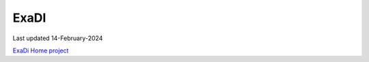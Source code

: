 ###############################################################################
ExaDI
###############################################################################

Last updated 14-February-2024

`ExaDi Home project <https://numpex.org/fr/exa-di-developpement-et-integration/>`_
